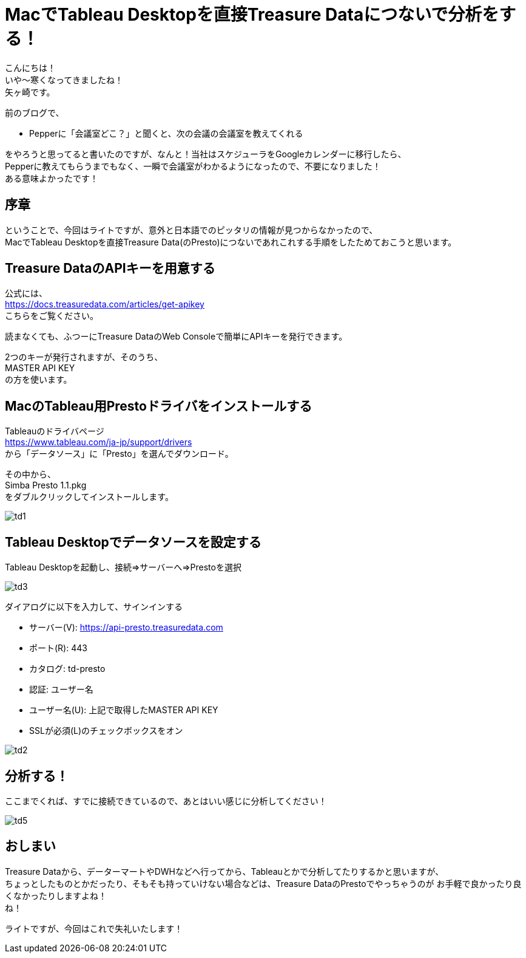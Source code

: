 = MacでTableau Desktopを直接Treasure Dataにつないで分析をする！
:published_at: 2017-10-20
:hp-tags: Yagasaki,TreasureData,Tableau,BI,Presto

こんにちは！ +
いや〜寒くなってきましたね！ +
矢ヶ崎です。

前のブログで、

* Pepperに「会議室どこ？」と聞くと、次の会議の会議室を教えてくれる

をやろうと思ってると書いたのですが、なんと！当社はスケジューラをGoogleカレンダーに移行したら、 +
Pepperに教えてもらうまでもなく、一瞬で会議室がわかるようになったので、不要になりました！ +
ある意味よかったです！ +

== 序章

ということで、今回はライトですが、意外と日本語でのピッタリの情報が見つからなかったので、 +
MacでTableau Desktopを直接Treasure Data(のPresto)につないであれこれする手順をしたためておこうと思います。

== Treasure DataのAPIキーを用意する

公式には、 +
https://docs.treasuredata.com/articles/get-apikey +
こちらをご覧ください。

読まなくても、ふつーにTreasure DataのWeb Consoleで簡単にAPIキーを発行できます。

2つのキーが発行されますが、そのうち、 +
MASTER API KEY +
の方を使います。

== MacのTableau用Prestoドライバをインストールする

Tableauのドライバページ +
https://www.tableau.com/ja-jp/support/drivers +
から「データソース」に「Presto」を選んでダウンロード。

その中から、 +
Simba Presto 1.1.pkg +
をダブルクリックしてインストールします。

image::/images/yagasaki/td/td1.png[td1]

== Tableau Desktopでデータソースを設定する

Tableau Desktopを起動し、接続=>サーバーへ=>Prestoを選択

image::/images/yagasaki/td/td3.png[td3]

ダイアログに以下を入力して、サインインする

* サーバー(V): https://api-presto.treasuredata.com
* ポート\(R): 443
* カタログ: td-presto
* 認証: ユーザー名
* ユーザー名(U): 上記で取得したMASTER API KEY
* SSLが必須(L)のチェックボックスをオン

image::/images/yagasaki/td/td2.png[td2]

== 分析する！

ここまでくれば、すでに接続できているので、あとはいい感じに分析してください！

image::/images/yagasaki/td/td5.png[td5]

== おしまい

Treasure Dataから、データーマートやDWHなどへ行ってから、Tableauとかで分析してたりするかと思いますが、 +
ちょっとしたものとかだったり、そもそも持っていけない場合などは、Treasure DataのPrestoでやっちゃうのが
お手軽で良かったり良くなかったりしますよね！ +
ね！

ライトですが、今回はこれで失礼いたします！

